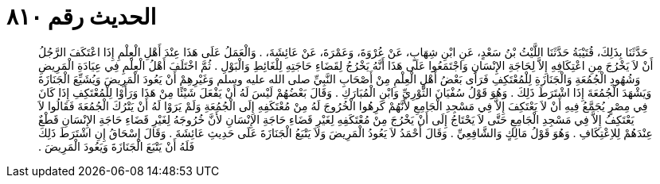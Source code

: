 
= الحديث رقم ٨١٠

[quote.hadith]
حَدَّثَنَا بِذَلِكَ، قُتَيْبَةُ حَدَّثَنَا اللَّيْثُ بْنُ سَعْدٍ، عَنِ ابْنِ شِهَابٍ، عَنْ عُرْوَةَ، وَعَمْرَةَ، عَنْ عَائِشَةَ، ‏.‏ وَالْعَمَلُ عَلَى هَذَا عِنْدَ أَهْلِ الْعِلْمِ إِذَا اعْتَكَفَ الرَّجُلُ أَنْ لاَ يَخْرُجَ مِنِ اعْتِكَافِهِ إِلاَّ لِحَاجَةِ الإِنْسَانِ وَاجْتَمَعُوا عَلَى هَذَا أَنَّهُ يَخْرُجُ لِقَضَاءِ حَاجَتِهِ لِلْغَائِطِ وَالْبَوْلِ ‏.‏ ثُمَّ اخْتَلَفَ أَهْلُ الْعِلْمِ فِي عِيَادَةِ الْمَرِيضِ وَشُهُودِ الْجُمُعَةِ وَالْجَنَازَةِ لِلْمُعْتَكِفِ فَرَأَى بَعْضُ أَهْلِ الْعِلْمِ مِنْ أَصْحَابِ النَّبِيِّ صلى الله عليه وسلم وَغَيْرِهِمْ أَنْ يَعُودَ الْمَرِيضَ وَيُشَيِّعَ الْجَنَازَةَ وَيَشْهَدَ الْجُمُعَةَ إِذَا اشْتَرَطَ ذَلِكَ ‏.‏ وَهُوَ قَوْلُ سُفْيَانَ الثَّوْرِيِّ وَابْنِ الْمُبَارَكِ ‏.‏ وَقَالَ بَعْضُهُمْ لَيْسَ لَهُ أَنْ يَفْعَلَ شَيْئًا مِنْ هَذَا وَرَأَوْا لِلْمُعْتَكِفِ إِذَا كَانَ فِي مِصْرٍ يُجَمَّعُ فِيهِ أَنْ لاَ يَعْتَكِفَ إِلاَّ فِي مَسْجِدِ الْجَامِعِ لأَنَّهُمْ كَرِهُوا الْخُرُوجَ لَهُ مِنْ مُعْتَكَفِهِ إِلَى الْجُمُعَةِ وَلَمْ يَرَوْا لَهُ أَنْ يَتْرُكَ الْجُمُعَةَ فَقَالُوا لاَ يَعْتَكِفُ إِلاَّ فِي مَسْجِدِ الْجَامِعِ حَتَّى لاَ يَحْتَاجُ إِلَى أَنْ يَخْرُجَ مِنْ مُعْتَكَفِهِ لِغَيْرِ قَضَاءِ حَاجَةِ الإِنْسَانِ لأَنَّ خُرُوجَهُ لِغَيْرِ قَضَاءِ حَاجَةِ الإِنْسَانِ قَطْعٌ عِنْدَهُمْ لِلاِعْتِكَافِ ‏.‏ وَهُوَ قَوْلُ مَالِكٍ وَالشَّافِعِيِّ ‏.‏ وَقَالَ أَحْمَدُ لاَ يَعُودُ الْمَرِيضَ وَلاَ يَتْبَعُ الْجَنَازَةَ عَلَى حَدِيثِ عَائِشَةَ ‏.‏ وَقَالَ إِسْحَاقُ إِنِ اشْتَرَطَ ذَلِكَ فَلَهُ أَنْ يَتْبَعَ الْجَنَازَةَ وَيَعُودَ الْمَرِيضَ ‏.‏